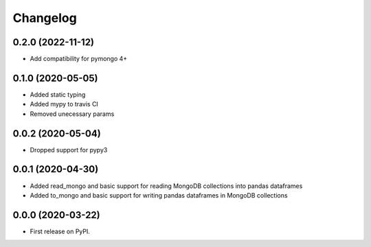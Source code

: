 
Changelog
=========

0.2.0 (2022-11-12)
------------------
* Add compatibility for pymongo 4+

0.1.0 (2020-05-05)
------------------
* Added static typing
* Added mypy to travis CI
* Removed unecessary params

0.0.2 (2020-05-04)
------------------

* Dropped support for pypy3

0.0.1 (2020-04-30)
------------------

* Added read_mongo and basic support for reading MongoDB collections into pandas dataframes
* Added to_mongo and basic support for writing pandas dataframes in MongoDB collections

0.0.0 (2020-03-22)
------------------

* First release on PyPI.
